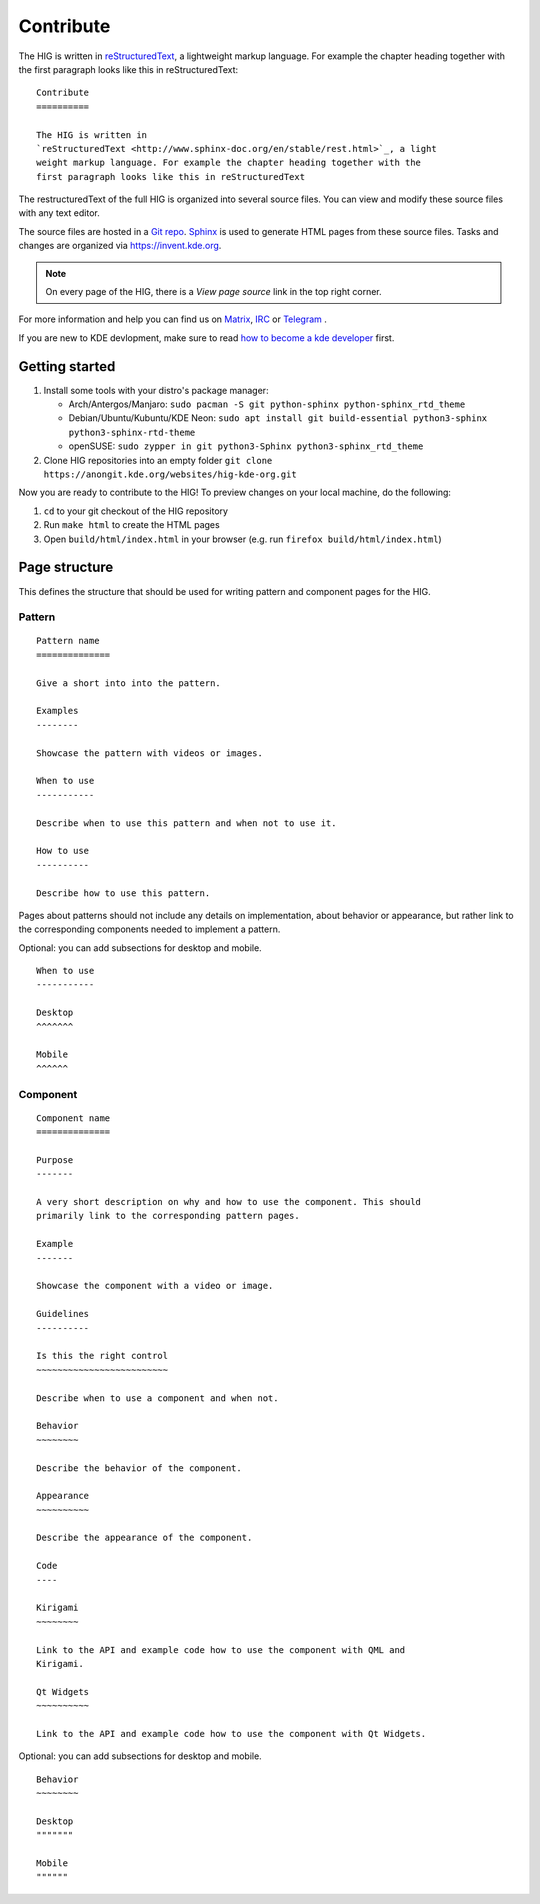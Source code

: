 Contribute
==========

The HIG is written in 
`reStructuredText <http://www.sphinx-doc.org/en/stable/rest.html>`_, a 
lightweight markup language. For example the chapter heading together with the 
first paragraph looks like this in reStructuredText::

   Contribute
   ==========

   The HIG is written in 
   `reStructuredText <http://www.sphinx-doc.org/en/stable/rest.html>`_, a light 
   weight markup language. For example the chapter heading together with the 
   first paragraph looks like this in reStructuredText

The restructuredText of the full HIG is organized into several source files. 
You can view and modify these source files with any text editor.

The source files are hosted in a 
`Git repo <https://cgit.kde.org/websites/hig-kde-org.git/>`_. 
`Sphinx <http://www.sphinx-doc.org>`_ is used to generate HTML pages from these 
source files. Tasks and changes are organized via 
`https://invent.kde.org <https://invent.kde.org/websites/hig-kde-org>`_.

.. note:: On every page of the HIG, there is a *View page source* link in the top right corner.

For more information and help you can find us on 
`Matrix <https://matrix.to/#/#kde_vdg:matrix.org>`_, 
`IRC <irc://chat.freenode.net/kde-vdg>`_ or 
`Telegram <https://telegram.me/vdgmainroom>`_
.

If you are new to KDE devlopment, make sure to read 
`how to become a kde developer 
<https://community.kde.org/Get_Involved/development>`_ first.

Getting started
---------------
#. Install some tools with your distro's package manager:

   * Arch/Antergos/Manjaro: ``sudo pacman -S git python-sphinx python-sphinx_rtd_theme``
   * Debian/Ubuntu/Kubuntu/KDE Neon: ``sudo apt install git build-essential python3-sphinx python3-sphinx-rtd-theme``
   * openSUSE: ``sudo zypper in git python3-Sphinx python3-sphinx_rtd_theme``

#. Clone HIG repositories into an empty folder
   ``git clone https://anongit.kde.org/websites/hig-kde-org.git``

Now you are ready to contribute to the HIG! To preview changes on your local
machine, do the following:

#. ``cd`` to your git checkout of the HIG repository
#. Run ``make html`` to create the HTML pages
#. Open ``build/html/index.html`` in your browser (e.g. run
   ``firefox build/html/index.html``)

Page structure
--------------

This defines the structure that should be used for writing pattern and 
component pages for the HIG.

Pattern
^^^^^^^

::
    
    Pattern name
    ==============
    
    Give a short into into the pattern.
    
    Examples
    --------
    
    Showcase the pattern with videos or images.
    
    When to use
    -----------
    
    Describe when to use this pattern and when not to use it.
    
    How to use
    ----------
    
    Describe how to use this pattern.
    
Pages about patterns should not include any details on implementation, about 
behavior or appearance, but rather link to the corresponding components needed 
to implement a pattern.

Optional: you can add subsections for desktop and mobile.

::

    When to use
    -----------
    
    Desktop
    ^^^^^^^
    
    Mobile
    ^^^^^^

Component
^^^^^^^^^

::

    Component name
    ==============

    Purpose
    -------
    
    A very short description on why and how to use the component. This should 
    primarily link to the corresponding pattern pages.
    
    Example
    -------
    
    Showcase the component with a video or image.
    
    Guidelines
    ----------

    Is this the right control
    ~~~~~~~~~~~~~~~~~~~~~~~~~
    
    Describe when to use a component and when not.
    
    Behavior
    ~~~~~~~~
    
    Describe the behavior of the component.
    
    Appearance
    ~~~~~~~~~~

    Describe the appearance of the component.
    
    Code
    ----
    
    Kirigami
    ~~~~~~~~
    
    Link to the API and example code how to use the component with QML and 
    Kirigami.
    
    Qt Widgets
    ~~~~~~~~~~
    
    Link to the API and example code how to use the component with Qt Widgets.
    
Optional: you can add subsections for desktop and mobile.

::

    Behavior
    ~~~~~~~~
    
    Desktop
    """""""
    
    Mobile
    """"""
